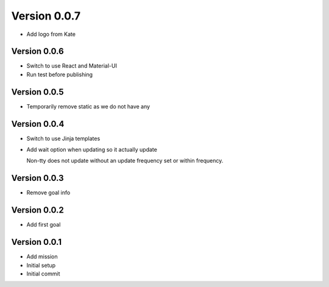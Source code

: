 Version 0.0.7
================================================================================

* Add logo from Kate

Version 0.0.6
--------------------------------------------------------------------------------

* Switch to use React and Material-UI
* Run test before publishing

Version 0.0.5
--------------------------------------------------------------------------------

* Temporarily remove static as we do not have any

Version 0.0.4
--------------------------------------------------------------------------------

* Switch to use Jinja templates
* Add wait option when updating so it actually update
  
  Non-tty does not update without an update frequency set or within frequency.

Version 0.0.3
--------------------------------------------------------------------------------

* Remove goal info

Version 0.0.2
--------------------------------------------------------------------------------

* Add first goal

Version 0.0.1
--------------------------------------------------------------------------------

* Add mission
* Initial setup
* Initial commit
